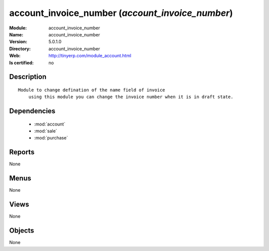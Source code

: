 
.. module:: account_invoice_number
    :synopsis: account_invoice_number
    :noindex:
.. 

.. raw:: html

    <link rel="stylesheet" href="../_static/hide_objects_in_sidebar.css" type="text/css" />

account_invoice_number (*account_invoice_number*)
=================================================
:Module: account_invoice_number
:Name: account_invoice_number
:Version: 5.0.1.0
:Directory: account_invoice_number
:Web: http://tinyerp.com/module_account.html
:Is certified: no

Description
-----------

::

  Module to change defination of the name field of invoice
      using this module you can change the invoice number when it is in draft state.

Dependencies
------------

 * :mod:`account`
 * :mod:`sale`
 * :mod:`purchase`

Reports
-------

None


Menus
-------


None


Views
-----


None



Objects
-------

None
